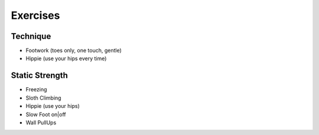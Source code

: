 Exercises
=========

Technique
---------

* Footwork (toes only, one touch, gentle)
* Hippie (use your hips every time)


Static Strength
---------------

* Freezing
* Sloth Climbing
* Hippie (use your hips)
* Slow Foot on|off
* Wall PullUps
